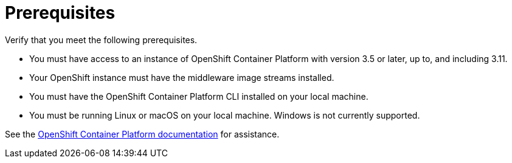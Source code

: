 // Module included in the following assemblies:
// * docs/web-console-guide_5/master.adoc
[[openshift_prerequisites]]
= Prerequisites

Verify that you meet the following prerequisites.

* You must have access to an instance of OpenShift Container Platform with version 3.5 or later, up to, and including 3.11.
* Your OpenShift instance must have the middleware image streams installed.
* You must have the OpenShift Container Platform CLI installed on your local machine.
* You must be running Linux or macOS on your local machine. Windows is not currently supported.

See the link:https://access.redhat.com/documentation/en/openshift-container-platform/[OpenShift Container Platform documentation] for assistance.

